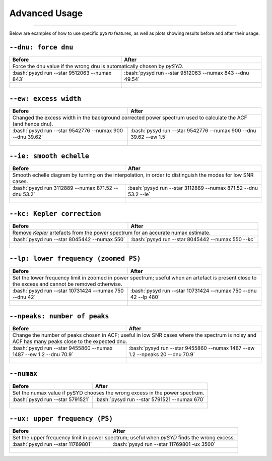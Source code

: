 .. _advanced:
.. role:: bash(code)
   :language: bash

Advanced Usage
#################

=======

Below are examples of how to use specific ``pySYD`` features, as well as plots showing results before and after their usage.


``--dnu: force dnu``
++++++++

+-------------------------------------------------+---------------------------------------------------------+
| Before                                          | After                                                   |
+=================================================+=========================================================+
| Force the dnu value if the wrong dnu is automatically chosen by `pySYD`.                                  |
+-------------------------------------------------+---------------------------------------------------------+
|:bash:`pysyd run --star 9512063 --numax 843`     |:bash:`pysyd run --star 9512063 --numax 843 --dnu 49.54` |
+-------------------------------------------------+---------------------------------------------------------+
| .. figure:: figures/advanced/9512063_before.png | .. figure:: figures/advanced/9512063_after.png          |
|    :width: 600                                  |    :width: 600                                          |
+-------------------------------------------------+---------------------------------------------------------+


``--ew: excess width``
++++++++

+----------------------------------------------------------+------------------------------------------------------------------+
| Before                                                   | After                                                            |
+==========================================================+==================================================================+
| Changed the excess width in the background corrected power spectrum used to calculate the ACF (and hence dnu).              |
+----------------------------------------------------------+------------------------------------------------------------------+
| :bash:`pysyd run --star 9542776 --numax 900 --dnu 39.62` | :bash:`pysyd run --star 9542776 --numax 900 --dnu 39.62 --ew 1.5`|
+----------------------------------------------------------+------------------------------------------------------------------+
| .. figure:: figures/advanced/9542776_before.png          | .. figure:: figures/advanced/9542776_after.png                   |
|    :width: 600                                           |    :width: 600                                                   |
+----------------------------------------------------------+------------------------------------------------------------------+


``--ie: smooth echelle``
++++++++

+----------------------------------------------------------+------------------------------------------------------------------+
| Before                                                   | After                                                            |
+==========================================================+==================================================================+
| Smooth echelle diagram by turning on the interpolation, in order to distinguish the modes for low SNR cases.                |
+----------------------------------------------------------+------------------------------------------------------------------+
| :bash:`pysyd run 3112889 --numax 871.52 --dnu 53.2`      | :bash:`pysyd run --star 3112889 --numax 871.52 --dnu 53.2 --ie`  |
+----------------------------------------------------------+------------------------------------------------------------------+
| .. figure:: figures/advanced/3112889_before.png          | .. figure:: figures/advanced/3112889_after.png                   |
|    :width: 600                                           |    :width: 600                                                   |
+----------------------------------------------------------+------------------------------------------------------------------+


``--kc: Kepler correction``
++++++++

+-------------------------------------------------+-------------------------------------------------------+
| Before                                          | After                                                 |
+=================================================+=======================================================+
| Remove *Kepler* artefacts from the power spectrum for an accurate numax estimate.                       |
+-------------------------------------------------+-------------------------------------------------------+
| :bash:`pysyd run --star 8045442 --numax 550`    | :bash:`pysyd run --star 8045442 --numax 550 --kc`     |
+-------------------------------------------------+-------------------------------------------------------+
| .. figure:: figures/advanced/8045442_before.png | .. figure:: figures/advanced/8045442_after.png        |
|    :width: 600                                  |    :width: 600                                        |
+-------------------------------------------------+-------------------------------------------------------+


``--lp: lower frequency (zoomed PS)``
++++++++

+--------------------------------------------------------------------+-------------------------------------------------------------------------------+
| Before                                                             | After                                                                         |
+====================================================================+===============================================================================+
| Set the lower frequency limit in zoomed in power spectrum; useful when an artefact is present close to the excess and cannot be removed otherwise. |
+--------------------------------------------------------------------+-------------------------------------------------------------------------------+
| :bash:`pysyd run --star 10731424 --numax 750 --dnu 42`             | :bash:`pysyd run --star 10731424 --numax 750 --dnu 42 --lp 480`               |
+--------------------------------------------------------------------+-------------------------------------------------------------------------------+
| .. figure:: figures/advanced/10731424_before.png                   | .. figure:: figures/advanced/10731424_after.png                               |
|    :width: 600                                                     |    :width: 600                                                                |
+--------------------------------------------------------------------+-------------------------------------------------------------------------------+


``--npeaks: number of peaks``
++++++++

+--------------------------------------------------------------------+-------------------------------------------------------------------------------+
| Before                                                             | After                                                                         |
+====================================================================+===============================================================================+
| Change the number of peaks chosen in ACF; useful in low SNR cases where the spectrum is noisy and ACF has many peaks close to the expected dnu.    |
+--------------------------------------------------------------------+-------------------------------------------------------------------------------+
| :bash:`pysyd run --star 9455860 --numax 1487 --ew 1.2  --dnu 70.9` | :bash:`pysyd run --star 9455860 --numax 1487 --ew 1.2 --npeaks 20 --dnu 70.9` |
+--------------------------------------------------------------------+-------------------------------------------------------------------------------+
| .. figure:: figures/advanced/9455860_before.png                    | .. figure:: figures/advanced/9455860_after.png                                |
|    :width: 600                                                     |    :width: 600                                                                |
+--------------------------------------------------------------------+-------------------------------------------------------------------------------+


``--numax``
++++++++

+--------------------------------------------------+-------------------------------------------------------+
| Before                                           | After                                                 |
+==================================================+=======================================================+
| Set the numax value if pySYD chooses the wrong excess in the power spectrum.                             |
+--------------------------------------------------+-------------------------------------------------------+
| :bash:`pysyd run --star 5791521`                 | :bash:`pysyd run --star 5791521 --numax 670`          |
+--------------------------------------------------+-------------------------------------------------------+
| .. figure:: figures/advanced/5791521_before.png  | .. figure:: figures/advanced/5791521_after.png        |
|    :width: 600                                   |    :width: 600                                        |
+--------------------------------------------------+-------------------------------------------------------+


``--ux: upper frequency (PS)``
++++++++

+--------------------------------------------------+-------------------------------------------------------+
| Before                                           | After                                                 |
+==================================================+=======================================================+
| Set the upper frequency limit in power spectrum; useful when `pySYD` finds the wrong excess.             |
+--------------------------------------------------+-------------------------------------------------------+
| :bash:`pysyd run --star 11769801`                | :bash:`pysyd run --star 11769801 -ux 3500`            |
+--------------------------------------------------+-------------------------------------------------------+
| .. figure:: figures/advanced/11769801_before.png | .. figure:: figures/advanced/11769801_after.png       |
|    :width: 600                                   |    :width: 600                                        |
+--------------------------------------------------+-------------------------------------------------------+


